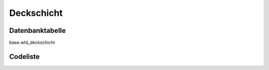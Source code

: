 .. index:: Deckschicht

Deckschicht
===========

.. _deckschicht_datenbanktabelle:

Datenbanktabelle
----------------

base.wld_deckschicht

.. _deckschicht_codeliste:

Codeliste
---------

.. sqltable::
   :class: codeliste

   SELECT
    kurztext AS "Kurztext",
    langtext AS "Langtext"
     FROM base.wld_deckschicht
      WHERE id != '00000000-0000-0000-0000-000000000000'
      AND gueltig_bis = '2100-01-01 02:00:00+01'::timestamp with time zone